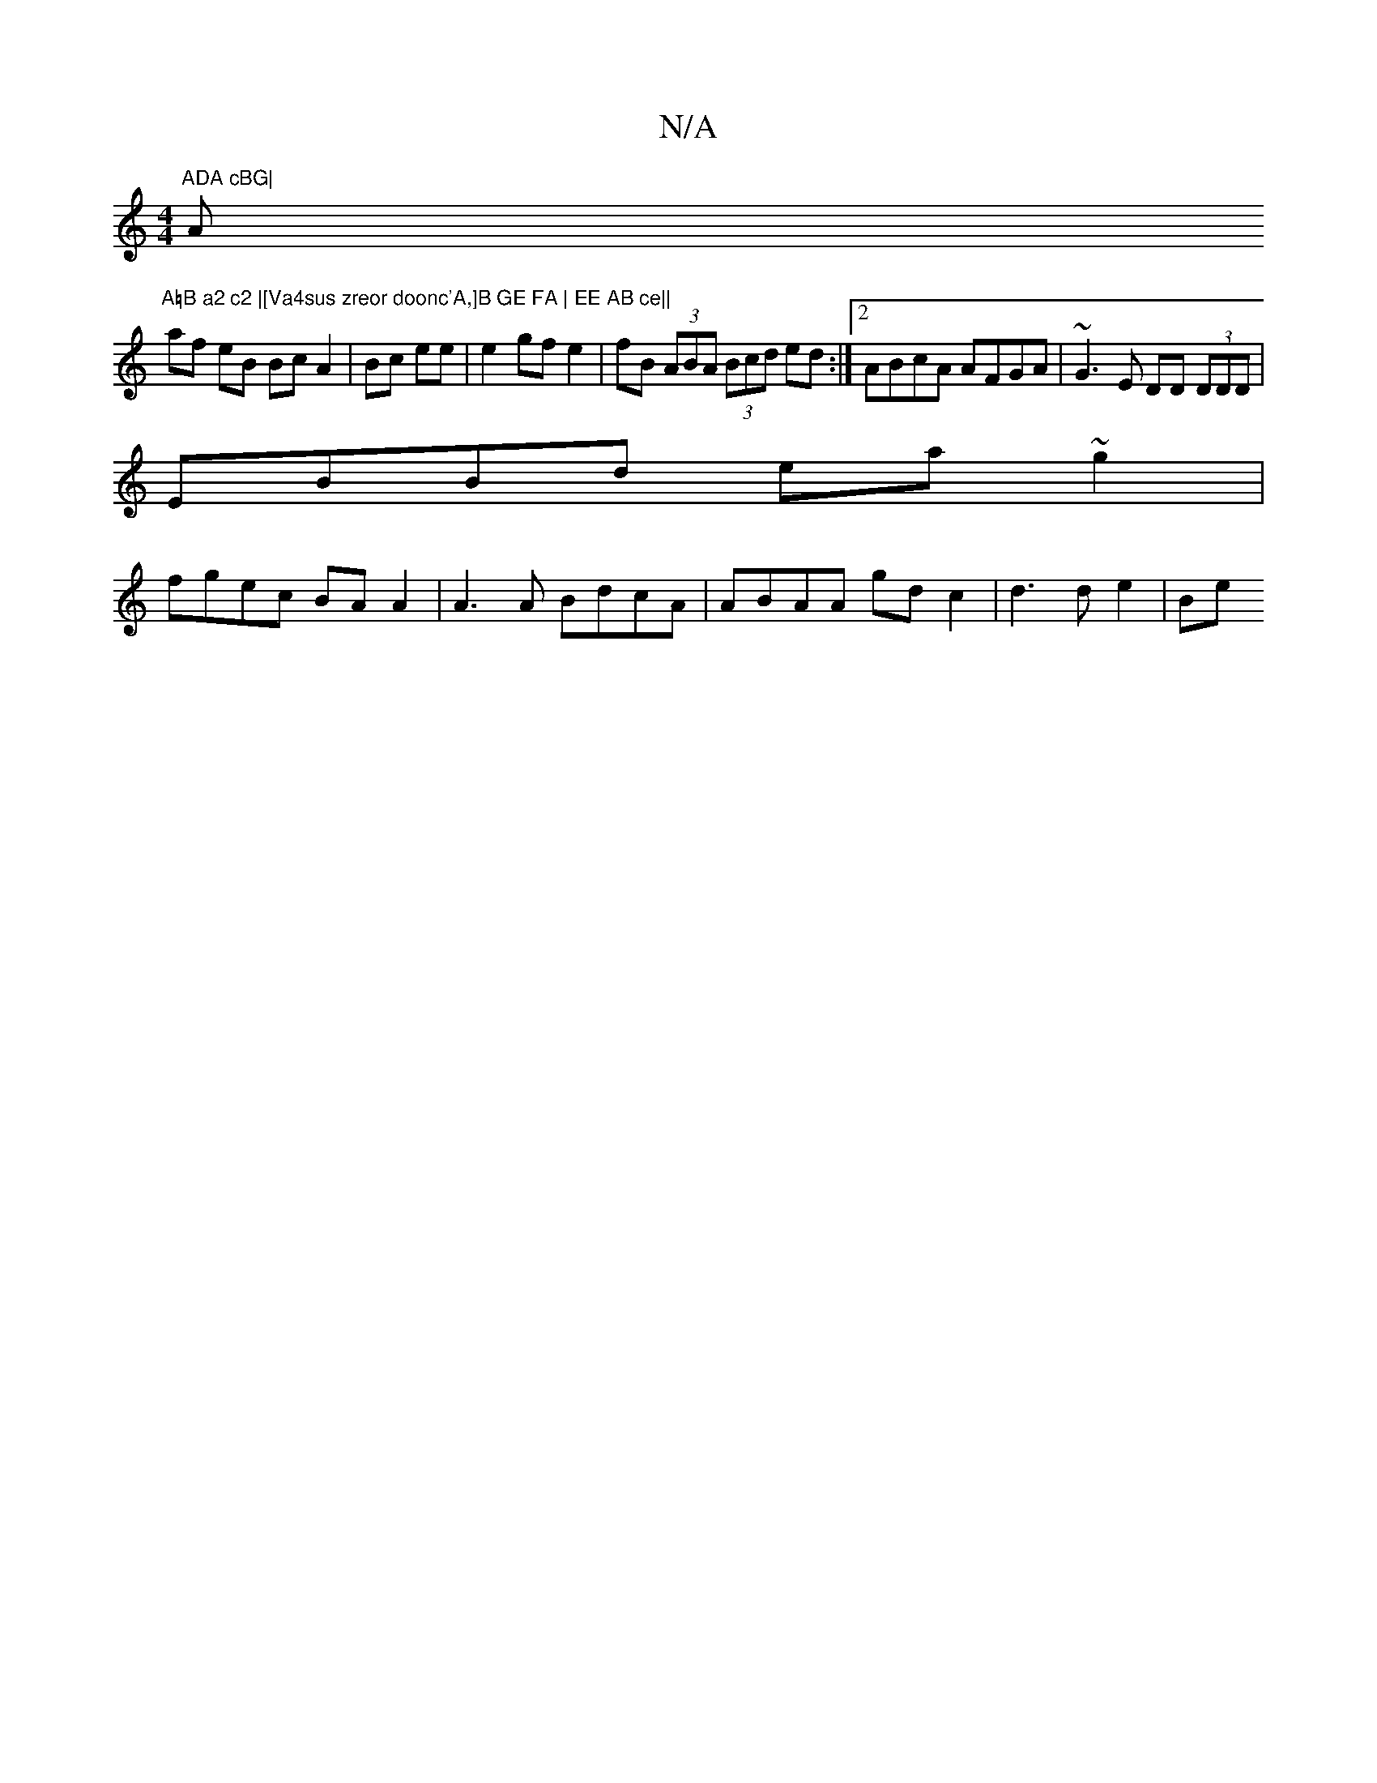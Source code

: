 X:1
T:N/A
M:4/4
R:N/A
K:Cmajor
"ADA cBG|"A"A=B a2 c2 |[Va4sus zreor doonc'A,]B GE FA | EE AB ce||
af eB Bc A2|Bc ee|e2 gf e2|fB (3ABA (3Bcd ed:|2 ABcA AFGA|~G3E DD (3DDD|
EBBd ea~g2|
fgec BA A2 | A3A BdcA | ABAA gdc2 | d3 d e2 | Be